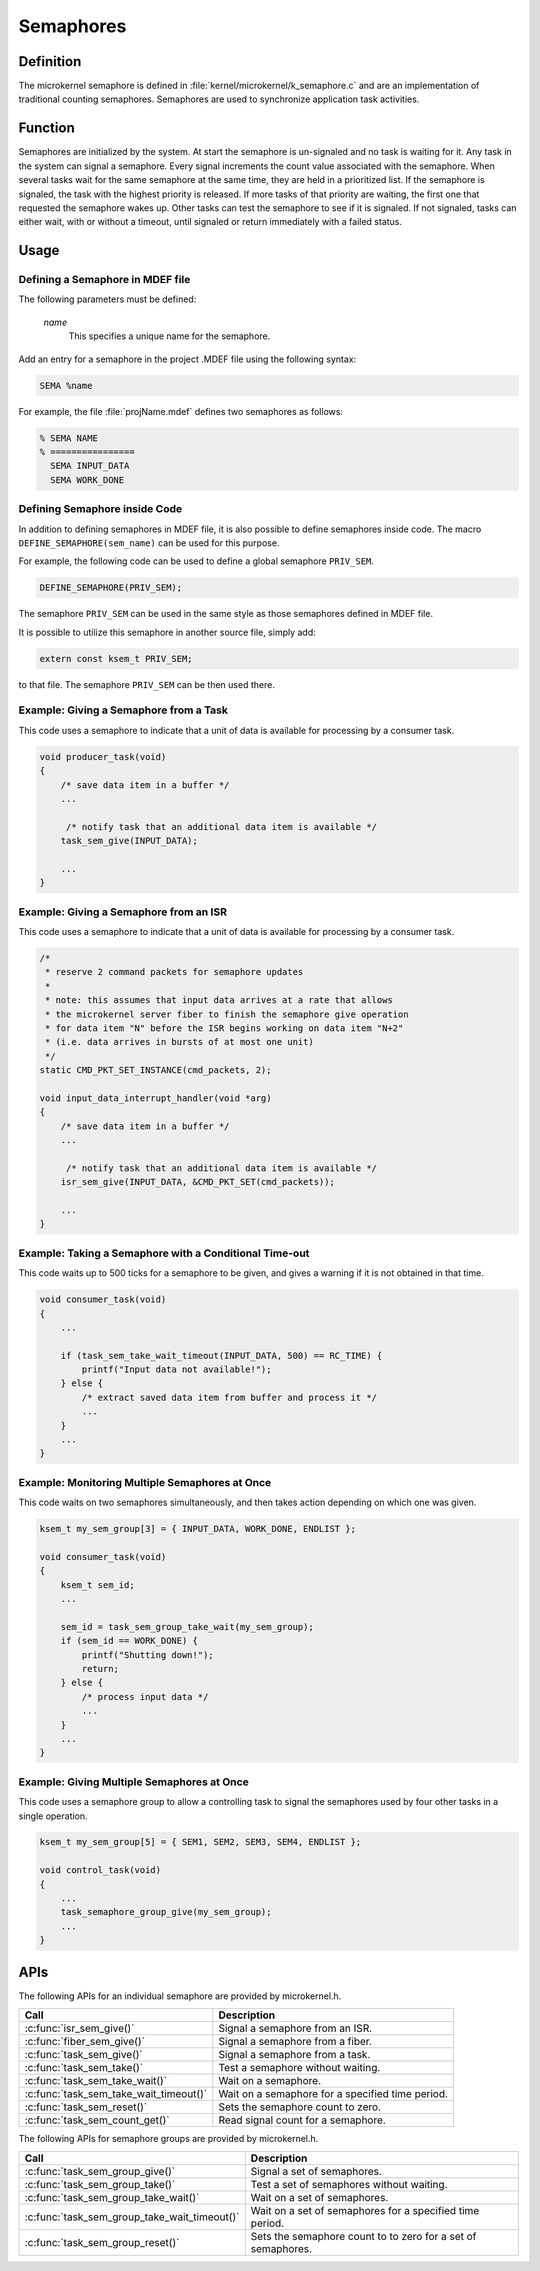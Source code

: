 .. _microkernel_semaphores:

Semaphores
**********

Definition
==========

The microkernel semaphore is defined in
:file:`kernel/microkernel/k_semaphore.c` and are an implementation of
traditional counting semaphores. Semaphores are used to synchronize
application task activities.

Function
========

Semaphores are initialized by the system. At start the semaphore is
un-signaled and no task is waiting for it. Any task in the system can
signal a semaphore. Every signal increments the count value associated
with the semaphore. When several tasks wait for the same semaphore at
the same time, they are held in a prioritized list. If the semaphore is
signaled, the task with the highest priority is released. If more tasks
of that priority are waiting, the first one that requested the
semaphore wakes up. Other tasks can test the semaphore to see if it is
signaled. If not signaled, tasks can either wait, with or without a
timeout, until signaled or return immediately with a failed status.

Usage
=====

Defining a Semaphore in MDEF file
---------------------------------

The following parameters must be defined:

   *name*
          This specifies a unique name for the semaphore.


Add an entry for a semaphore in the project .MDEF file using the
following syntax:

.. code-block:: console

   SEMA %name

For example, the file :file:`projName.mdef` defines two semaphores
as follows:

.. code-block:: console

    % SEMA NAME
    % ================
      SEMA INPUT_DATA
      SEMA WORK_DONE


Defining Semaphore inside Code
------------------------------

In addition to defining semaphores in MDEF file, it is also possible to
define semaphores inside code. The macro ``DEFINE_SEMAPHORE(sem_name)``
can be used for this purpose.

For example, the following code can be used to define a global semaphore
``PRIV_SEM``.

.. code-block:: c

   DEFINE_SEMAPHORE(PRIV_SEM);

The semaphore ``PRIV_SEM`` can be used in the same style as those
semaphores defined in MDEF file.

It is possible to utilize this semaphore in another source file, simply
add:

.. code-block:: c

   extern const ksem_t PRIV_SEM;

to that file. The semaphore ``PRIV_SEM`` can be then used there.


Example: Giving a Semaphore from a Task
---------------------------------------

This code uses a semaphore to indicate that a unit of data
is available for processing by a consumer task.

.. code-block:: c

   void producer_task(void)
   {
       /* save data item in a buffer */
       ...

        /* notify task that an additional data item is available */
       task_sem_give(INPUT_DATA);

       ...
   }

Example: Giving a Semaphore from an ISR
---------------------------------------

This code uses a semaphore to indicate that a unit of data
is available for processing by a consumer task.

.. code-block:: c

   /*
    * reserve 2 command packets for semaphore updates
    *
    * note: this assumes that input data arrives at a rate that allows
    * the microkernel server fiber to finish the semaphore give operation
    * for data item "N" before the ISR begins working on data item "N+2"
    * (i.e. data arrives in bursts of at most one unit)
    */
   static CMD_PKT_SET_INSTANCE(cmd_packets, 2);

   void input_data_interrupt_handler(void *arg)
   {
       /* save data item in a buffer */
       ...

        /* notify task that an additional data item is available */
       isr_sem_give(INPUT_DATA, &CMD_PKT_SET(cmd_packets));

       ...
   }

Example: Taking a Semaphore with a Conditional Time-out
-------------------------------------------------------

This code waits up to 500 ticks for a semaphore to be given,
and gives a warning if it is not obtained in that time.

.. code-block:: c

   void consumer_task(void)
   {
       ...

       if (task_sem_take_wait_timeout(INPUT_DATA, 500) == RC_TIME) {
           printf("Input data not available!");
       } else {
           /* extract saved data item from buffer and process it */
           ...
       }
       ...
   }

Example: Monitoring Multiple Semaphores at Once
-----------------------------------------------

This code waits on two semaphores simultaneously, and then takes
action depending on which one was given.

.. code-block:: c

   ksem_t my_sem_group[3] = { INPUT_DATA, WORK_DONE, ENDLIST };

   void consumer_task(void)
   {
       ksem_t sem_id;
       ...

       sem_id = task_sem_group_take_wait(my_sem_group);
       if (sem_id == WORK_DONE) {
           printf("Shutting down!");
           return;
       } else {
           /* process input data */
           ...
       }
       ...
   }

Example: Giving Multiple Semaphores at Once
-------------------------------------------

This code uses a semaphore group to allow a controlling task to signal
the semaphores used by four other tasks in a single operation.

.. code-block:: c

   ksem_t my_sem_group[5] = { SEM1, SEM2, SEM3, SEM4, ENDLIST };

   void control_task(void)
   {
       ...
       task_semaphore_group_give(my_sem_group);
       ...
   }


APIs
====

The following APIs for an individual semaphore are provided by microkernel.h.

+----------------------------------------+------------------------------------+
| Call                                   | Description                        |
+========================================+====================================+
| :c:func:`isr_sem_give()`               | Signal a semaphore from an ISR.    |
+----------------------------------------+------------------------------------+
| :c:func:`fiber_sem_give()`             | Signal a semaphore from a fiber.   |
+----------------------------------------+------------------------------------+
| :c:func:`task_sem_give()`              | Signal a semaphore from a task.    |
+----------------------------------------+------------------------------------+
| :c:func:`task_sem_take()`              | Test a semaphore without waiting.  |
+----------------------------------------+------------------------------------+
| :c:func:`task_sem_take_wait()`         | Wait on a semaphore.               |
+----------------------------------------+------------------------------------+
| :c:func:`task_sem_take_wait_timeout()` | Wait on a semaphore for a          |
|                                        | specified time period.             |
+----------------------------------------+------------------------------------+
| :c:func:`task_sem_reset()`             | Sets the semaphore count to zero.  |
+----------------------------------------+------------------------------------+
| :c:func:`task_sem_count_get()`         | Read signal count for a semaphore. |
+----------------------------------------+------------------------------------+


The following APIs for semaphore groups are provided by microkernel.h.

+----------------------------------------------+------------------------------+
| Call                                         | Description                  |
+==============================================+==============================+
| :c:func:`task_sem_group_give()`              | Signal a set of semaphores.  |
+----------------------------------------------+------------------------------+
| :c:func:`task_sem_group_take()`              | Test a set of semaphores     |
|                                              | without waiting.             |
+----------------------------------------------+------------------------------+
| :c:func:`task_sem_group_take_wait()`         | Wait on a set of semaphores. |
+----------------------------------------------+------------------------------+
| :c:func:`task_sem_group_take_wait_timeout()` | Wait on a set of semaphores  |
|                                              | for a specified time period. |
+----------------------------------------------+------------------------------+
| :c:func:`task_sem_group_reset()`             | Sets the semaphore count to  |
|                                              | to zero for a set of         |
|                                              | semaphores.                  |
+----------------------------------------------+------------------------------+

